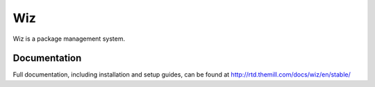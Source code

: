 ###
Wiz
###

Wiz is a package management system.

*************
Documentation
*************

Full documentation, including installation and setup guides, can be found at
http://rtd.themill.com/docs/wiz/en/stable/
